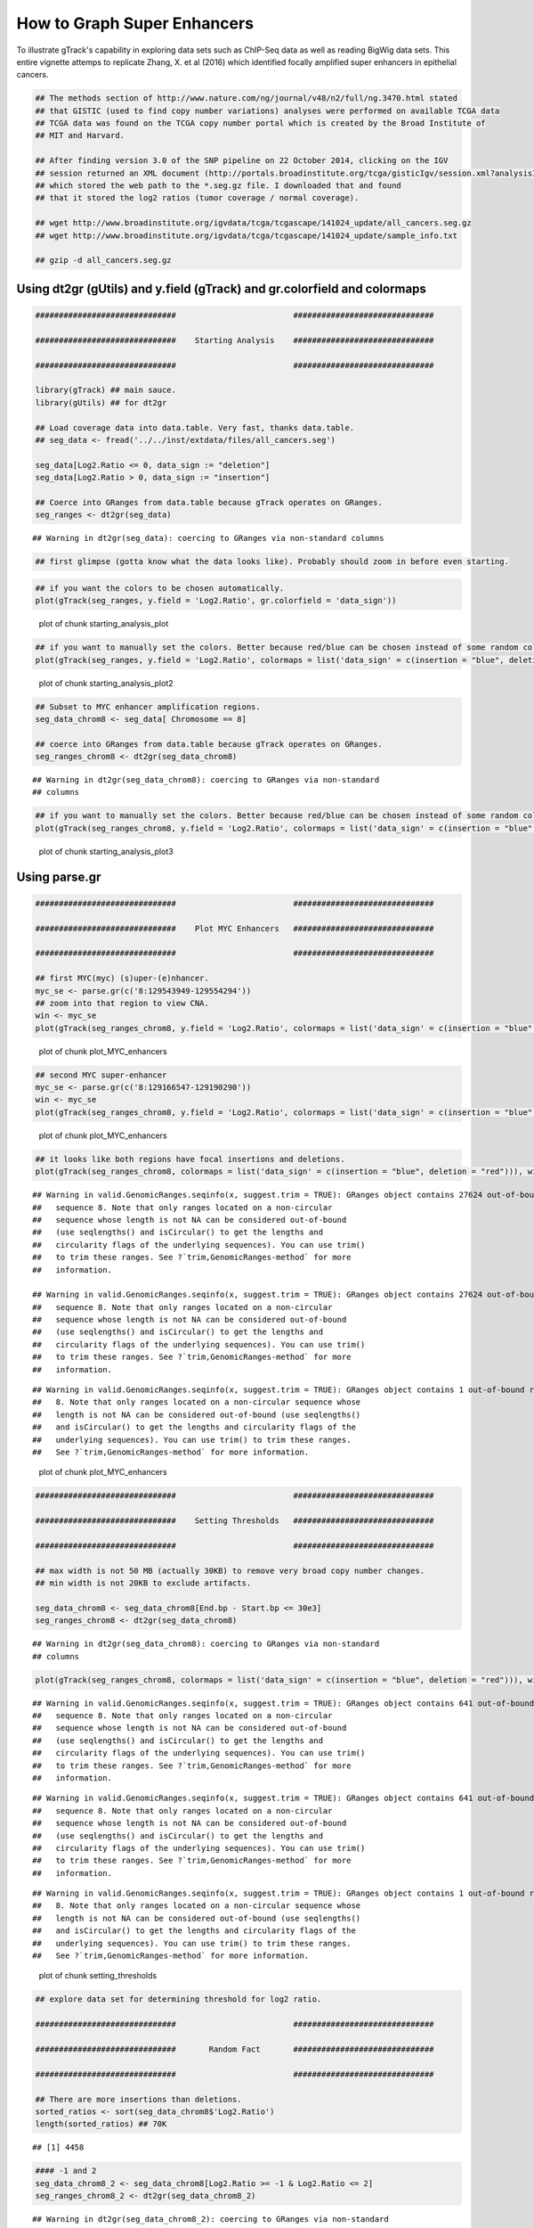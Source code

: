 How to Graph Super Enhancers
============================

To illustrate gTrack's capability in exploring data sets such as ChIP-Seq data as well as reading BigWig data sets. This entire vignette attemps to replicate Zhang, X. et al (2016) which identified focally amplified super enhancers in epithelial cancers. 


.. sourcecode:: r
    

    ## The methods section of http://www.nature.com/ng/journal/v48/n2/full/ng.3470.html stated
    ## that GISTIC (used to find copy number variations) analyses were performed on available TCGA data
    ## TCGA data was found on the TCGA copy number portal which is created by the Broad Institute of
    ## MIT and Harvard.
    
    ## After finding version 3.0 of the SNP pipeline on 22 October 2014, clicking on the IGV
    ## session returned an XML document (http://portals.broadinstitute.org/tcga/gisticIgv/session.xml?analysisId=21&tissueId=548&type=.xml)
    ## which stored the web path to the *.seg.gz file. I downloaded that and found
    ## that it stored the log2 ratios (tumor coverage / normal coverage).
    
    ## wget http://www.broadinstitute.org/igvdata/tcga/tcgascape/141024_update/all_cancers.seg.gz
    ## wget http://www.broadinstitute.org/igvdata/tcga/tcgascape/141024_update/sample_info.txt
    
    ## gzip -d all_cancers.seg.gz


Using dt2gr (gUtils) and y.field (gTrack) and gr.colorfield and colormaps
~~~~~~~~~~~~~~~~~~~~~~~~~~~~~~~~~~~~~~~~~~~~~~~~~~~~~~~~~~~~~~~~~~~~~~~~~


.. sourcecode:: r
    

    ##############################                         ##############################
    
    ##############################    Starting Analysis    ##############################
    
    ##############################                         ##############################
    
    library(gTrack) ## main sauce. 
    library(gUtils) ## for dt2gr 
    
    ## Load coverage data into data.table. Very fast, thanks data.table.
    ## seg_data <- fread('../../inst/extdata/files/all_cancers.seg')
    
    seg_data[Log2.Ratio <= 0, data_sign := "deletion"]
    seg_data[Log2.Ratio > 0, data_sign := "insertion"]
    
    ## Coerce into GRanges from data.table because gTrack operates on GRanges.
    seg_ranges <- dt2gr(seg_data)


::

    ## Warning in dt2gr(seg_data): coercing to GRanges via non-standard columns


.. sourcecode:: r
    

    ## first glimpse (gotta know what the data looks like). Probably should zoom in before even starting.



.. sourcecode:: r
    

    ## if you want the colors to be chosen automatically. 
    plot(gTrack(seg_ranges, y.field = 'Log2.Ratio', gr.colorfield = 'data_sign'))

.. figure:: figure/starting_analysis_plot-1.png
    :alt: plot of chunk starting_analysis_plot

    plot of chunk starting_analysis_plot


.. sourcecode:: r
    

    ## if you want to manually set the colors. Better because red/blue can be chosen instead of some random colors.
    plot(gTrack(seg_ranges, y.field = 'Log2.Ratio', colormaps = list('data_sign' = c(insertion = "blue", deletion = "red"))))

.. figure:: figure/starting_analysis_plot2-1.png
    :alt: plot of chunk starting_analysis_plot2

    plot of chunk starting_analysis_plot2


.. sourcecode:: r
    

    ## Subset to MYC enhancer amplification regions.
    seg_data_chrom8 <- seg_data[ Chromosome == 8]
    
    ## coerce into GRanges from data.table because gTrack operates on GRanges.
    seg_ranges_chrom8 <- dt2gr(seg_data_chrom8)


::

    ## Warning in dt2gr(seg_data_chrom8): coercing to GRanges via non-standard
    ## columns




.. sourcecode:: r
    

    ## if you want to manually set the colors. Better because red/blue can be chosen instead of some random colors. 
    plot(gTrack(seg_ranges_chrom8, y.field = 'Log2.Ratio', colormaps = list('data_sign' = c(insertion = "blue", deletion = "red"))), win = seg_ranges_chrom8)

.. figure:: figure/starting_analysis_plot3-1.png
    :alt: plot of chunk starting_analysis_plot3

    plot of chunk starting_analysis_plot3

Using parse.gr
~~~~~~~~~~~~~~


.. sourcecode:: r
    

    ##############################                         ##############################
    
    ##############################    Plot MYC Enhancers   ##############################
    
    ##############################                         ##############################
    
    ## first MYC(myc) (s)uper-(e)nhancer.
    myc_se <- parse.gr(c('8:129543949-129554294'))
    ## zoom into that region to view CNA.
    win <- myc_se
    plot(gTrack(seg_ranges_chrom8, y.field = 'Log2.Ratio', colormaps = list('data_sign' = c(insertion = "blue", deletion = "red"))), win)

.. figure:: figure/plot_MYC_enhancers-1.png
    :alt: plot of chunk plot_MYC_enhancers

    plot of chunk plot_MYC_enhancers
.. sourcecode:: r
    

    ## second MYC super-enhancer
    myc_se <- parse.gr(c('8:129166547-129190290'))
    win <- myc_se
    plot(gTrack(seg_ranges_chrom8, y.field = 'Log2.Ratio', colormaps = list('data_sign' = c(insertion = "blue", deletion = "red"))), win)

.. figure:: figure/plot_MYC_enhancers-2.png
    :alt: plot of chunk plot_MYC_enhancers

    plot of chunk plot_MYC_enhancers
.. sourcecode:: r
    

    ## it looks like both regions have focal insertions and deletions. 
    plot(gTrack(seg_ranges_chrom8, colormaps = list('data_sign' = c(insertion = "blue", deletion = "red"))), win = seg_ranges_chrom8+10e6)


::

    ## Warning in valid.GenomicRanges.seqinfo(x, suggest.trim = TRUE): GRanges object contains 27624 out-of-bound ranges located on
    ##   sequence 8. Note that only ranges located on a non-circular
    ##   sequence whose length is not NA can be considered out-of-bound
    ##   (use seqlengths() and isCircular() to get the lengths and
    ##   circularity flags of the underlying sequences). You can use trim()
    ##   to trim these ranges. See ?`trim,GenomicRanges-method` for more
    ##   information.

    ## Warning in valid.GenomicRanges.seqinfo(x, suggest.trim = TRUE): GRanges object contains 27624 out-of-bound ranges located on
    ##   sequence 8. Note that only ranges located on a non-circular
    ##   sequence whose length is not NA can be considered out-of-bound
    ##   (use seqlengths() and isCircular() to get the lengths and
    ##   circularity flags of the underlying sequences). You can use trim()
    ##   to trim these ranges. See ?`trim,GenomicRanges-method` for more
    ##   information.



::

    ## Warning in valid.GenomicRanges.seqinfo(x, suggest.trim = TRUE): GRanges object contains 1 out-of-bound range located on sequence
    ##   8. Note that only ranges located on a non-circular sequence whose
    ##   length is not NA can be considered out-of-bound (use seqlengths()
    ##   and isCircular() to get the lengths and circularity flags of the
    ##   underlying sequences). You can use trim() to trim these ranges.
    ##   See ?`trim,GenomicRanges-method` for more information.


.. figure:: figure/plot_MYC_enhancers-3.png
    :alt: plot of chunk plot_MYC_enhancers

    plot of chunk plot_MYC_enhancers


.. sourcecode:: r
    

    ##############################                         ##############################
    
    ##############################    Setting Thresholds   ##############################
    
    ##############################                         ##############################
    
    ## max width is not 50 MB (actually 30KB) to remove very broad copy number changes.
    ## min width is not 20KB to exclude artifacts.
    
    seg_data_chrom8 <- seg_data_chrom8[End.bp - Start.bp <= 30e3]
    seg_ranges_chrom8 <- dt2gr(seg_data_chrom8)


::

    ## Warning in dt2gr(seg_data_chrom8): coercing to GRanges via non-standard
    ## columns


.. sourcecode:: r
    

    plot(gTrack(seg_ranges_chrom8, colormaps = list('data_sign' = c(insertion = "blue", deletion = "red"))), win = seg_ranges_chrom8+10e6)


::

    ## Warning in valid.GenomicRanges.seqinfo(x, suggest.trim = TRUE): GRanges object contains 641 out-of-bound ranges located on
    ##   sequence 8. Note that only ranges located on a non-circular
    ##   sequence whose length is not NA can be considered out-of-bound
    ##   (use seqlengths() and isCircular() to get the lengths and
    ##   circularity flags of the underlying sequences). You can use trim()
    ##   to trim these ranges. See ?`trim,GenomicRanges-method` for more
    ##   information.



::

    ## Warning in valid.GenomicRanges.seqinfo(x, suggest.trim = TRUE): GRanges object contains 641 out-of-bound ranges located on
    ##   sequence 8. Note that only ranges located on a non-circular
    ##   sequence whose length is not NA can be considered out-of-bound
    ##   (use seqlengths() and isCircular() to get the lengths and
    ##   circularity flags of the underlying sequences). You can use trim()
    ##   to trim these ranges. See ?`trim,GenomicRanges-method` for more
    ##   information.



::

    ## Warning in valid.GenomicRanges.seqinfo(x, suggest.trim = TRUE): GRanges object contains 1 out-of-bound range located on sequence
    ##   8. Note that only ranges located on a non-circular sequence whose
    ##   length is not NA can be considered out-of-bound (use seqlengths()
    ##   and isCircular() to get the lengths and circularity flags of the
    ##   underlying sequences). You can use trim() to trim these ranges.
    ##   See ?`trim,GenomicRanges-method` for more information.


.. figure:: figure/setting_thresholds-1.png
    :alt: plot of chunk setting_thresholds

    plot of chunk setting_thresholds


.. sourcecode:: r
    

    ## explore data set for determining threshold for log2 ratio.
    
    ##############################                         ##############################
    
    ##############################       Random Fact       ##############################
    
    ##############################                         ##############################
    
    ## There are more insertions than deletions.
    sorted_ratios <- sort(seg_data_chrom8$'Log2.Ratio')
    length(sorted_ratios) ## 70K


::

    ## [1] 4458


.. sourcecode:: r
    

    #### -1 and 2
    seg_data_chrom8_2 <- seg_data_chrom8[Log2.Ratio >= -1 & Log2.Ratio <= 2]
    seg_ranges_chrom8_2 <- dt2gr(seg_data_chrom8_2)


::

    ## Warning in dt2gr(seg_data_chrom8_2): coercing to GRanges via non-standard
    ## columns


.. sourcecode:: r
    

    plot(gTrack(seg_ranges_chrom8_2, colormaps = list('data_sign' = c(insertion = "blue", deletion = "red"))), win = seg_ranges_chrom8_2+10e6)


::

    ## Warning in valid.GenomicRanges.seqinfo(x, suggest.trim = TRUE): GRanges object contains 477 out-of-bound ranges located on
    ##   sequence 8. Note that only ranges located on a non-circular
    ##   sequence whose length is not NA can be considered out-of-bound
    ##   (use seqlengths() and isCircular() to get the lengths and
    ##   circularity flags of the underlying sequences). You can use trim()
    ##   to trim these ranges. See ?`trim,GenomicRanges-method` for more
    ##   information.



::

    ## Warning in valid.GenomicRanges.seqinfo(x, suggest.trim = TRUE): GRanges object contains 477 out-of-bound ranges located on
    ##   sequence 8. Note that only ranges located on a non-circular
    ##   sequence whose length is not NA can be considered out-of-bound
    ##   (use seqlengths() and isCircular() to get the lengths and
    ##   circularity flags of the underlying sequences). You can use trim()
    ##   to trim these ranges. See ?`trim,GenomicRanges-method` for more
    ##   information.



::

    ## Warning in valid.GenomicRanges.seqinfo(x, suggest.trim = TRUE): GRanges object contains 1 out-of-bound range located on sequence
    ##   8. Note that only ranges located on a non-circular sequence whose
    ##   length is not NA can be considered out-of-bound (use seqlengths()
    ##   and isCircular() to get the lengths and circularity flags of the
    ##   underlying sequences). You can use trim() to trim these ranges.
    ##   See ?`trim,GenomicRanges-method` for more information.


.. figure:: figure/random_fact-1.png
    :alt: plot of chunk random_fact

    plot of chunk random_fact
.. sourcecode:: r
    

    #############################                          ################################
                 # Not much of a change, will ignore setting thresholds for Log2.Ratio
    ############################                           ################################


Reading bigWig in gTrack
~~~~~~~~~~~~~~~~~~~~~~~~


.. sourcecode:: r
    

    ## bigWig downloaded from https://www.encodeproject.org/experiments/ENCSR000AUI/
    
    ## fold change.
    plot(gTrack('~/my_git_packages/super_enhancers/db/ENCFF038AQV.bigWig', color = 'green'), win = parse.gr('8:128635434-128941434'))


::

    ## Warning in gr.findoverlaps(query, subject, ...): seqlength mismatch .. no
    ## worries, just letting you know

    ## Warning in gr.findoverlaps(query, subject, ...): seqlength mismatch .. no
    ## worries, just letting you know



::

    ## Warning in gr.findoverlaps(gr, windows): seqlength mismatch .. no worries,
    ## just letting you know


.. figure:: figure/bigWig-1.png
    :alt: plot of chunk bigWig

    plot of chunk bigWig
.. sourcecode:: r
    

    ### store gencode genes.
    ge = track.gencode()


::

    ## Pulling gencode annotations from /gpfs/commons/groups/imielinski_lab/lib/R-3.3.0/gTrack/extdata/gencode.composite.collapsed.rds


.. sourcecode:: r
    

    ### Plot ENCODE, peak super-enhancer, and copy number data. 
    ### without super-enhancers.
    
    plot(c(gTrack('~/my_git_packages/super_enhancers/db/ENCFF038AQV.bigWig', color = 'green'), gTrack(seg_ranges_chrom8, colormaps = list('data_sign' = c(insertion = "blue", deletion = "red"))), ge), win = parse.gr('8:128635434-128941434'))


::

    ## Warning in gr.findoverlaps(query, subject, ...): seqlength mismatch .. no
    ## worries, just letting you know



::

    ## Warning in gr.findoverlaps(query, subject, ...): seqlength mismatch .. no
    ## worries, just letting you know



::

    ## Warning in gr.findoverlaps(gr, windows): seqlength mismatch .. no worries,
    ## just letting you know


.. figure:: figure/bigWig-2.png
    :alt: plot of chunk bigWig

    plot of chunk bigWig
.. sourcecode:: r
    

    ### with super-enhancers. 
    plot(c(gTrack('~/my_git_packages/super_enhancers/db/ENCFF038AQV.bigWig', color = 'green', bar = TRUE), gTrack(seg_ranges_chrom8, colormaps = list('data_sign' = c(insertion = "blue", deletion = "red"))), ge), win = parse.gr('8:128735434-129641434'))


::

    ## Warning in gr.findoverlaps(query, subject, ...): seqlength mismatch .. no
    ## worries, just letting you know



::

    ## Warning in gr.findoverlaps(query, subject, ...): seqlength mismatch .. no
    ## worries, just letting you know



::

    ## Warning in gr.findoverlaps(gr, windows): seqlength mismatch .. no worries,
    ## just letting you know


.. figure:: figure/bigWig-3.png
    :alt: plot of chunk bigWig

    plot of chunk bigWig
.. sourcecode:: r
    

    ### Split the copy number data into two objects - one for insertions & other for deletions.
    
    seg_data_chrom8_insertions <- seg_data_chrom8[data_sign == "insertion"]
    seg_data_chrom8_deletions <- seg_data_chrom8[data_sign == "deletion"]
    
    seg_ranges_chrom8_insertions <- dt2gr(seg_data_chrom8_insertions)


::

    ## Warning in dt2gr(seg_data_chrom8_insertions): coercing to GRanges via non-
    ## standard columns


.. sourcecode:: r
    

    seg_ranges_chrom8_deletions <- dt2gr(seg_data_chrom8_deletions)


::

    ## Warning in dt2gr(seg_data_chrom8_deletions): coercing to GRanges via non-
    ## standard columns


.. sourcecode:: r
    

    ### with super-enhancers & gencode & ChIP-seq & insertions/deletions split.
    plot(c(gTrack('~/my_git_packages/super_enhancers/db/ENCFF038AQV.bigWig', color = 'green', bar = TRUE), gTrack(seg_ranges_chrom8_insertions, col = "blue"), gTrack(seg_ranges_chrom8_deletions, col = "red"), ge), win = parse.gr('8:128735434-129641434'))


::

    ## Warning in gr.findoverlaps(query, subject, ...): seqlength mismatch .. no
    ## worries, just letting you know



::

    ## Warning in gr.findoverlaps(query, subject, ...): seqlength mismatch .. no
    ## worries, just letting you know



::

    ## Warning in gr.findoverlaps(gr, windows): seqlength mismatch .. no worries,
    ## just letting you know


.. figure:: figure/bigWig-4.png
    :alt: plot of chunk bigWig

    plot of chunk bigWig
.. sourcecode:: r
    

    plot(gTrack(seg_ranges_chrom8_insertions, y.field = "Log2.Ratio", col = "blue"), win = parse.gr('8:128735434-129641434'))

.. figure:: figure/bigWig-5.png
    :alt: plot of chunk bigWig

    plot of chunk bigWig


.. sourcecode:: r
    

    ### Filtering broad events
    seg_data_chrom8_deletions2 <- seg_data_chrom8_deletions[Log2.Ratio >= -0.6]
    seg_data_chrom8_insertions2 <- seg_data_chrom8_insertions[Log2.Ratio >= 0.6]
    
    seg_ranges_chrom8_insertions <- dt2gr(seg_data_chrom8_insertions)


::

    ## Warning in dt2gr(seg_data_chrom8_insertions): coercing to GRanges via non-
    ## standard columns


.. sourcecode:: r
    

    seg_ranges_chrom8_deletions <- dt2gr(seg_data_chrom8_deletions)


::

    ## Warning in dt2gr(seg_data_chrom8_deletions): coercing to GRanges via non-
    ## standard columns


.. sourcecode:: r
    

    plot(c(gTrack('~/my_git_packages/super_enhancers/db/ENCFF038AQV.bigWig', color = 'green', bar = TRUE), gTrack(seg_ranges_chrom8_insertions, col = "blue"), gTrack(seg_ranges_chrom8_deletions, col = "red"), ge), win = parse.gr('8:128735434-129641434'))


::

    ## Warning in gr.findoverlaps(query, subject, ...): seqlength mismatch .. no
    ## worries, just letting you know



::

    ## Warning in gr.findoverlaps(query, subject, ...): seqlength mismatch .. no
    ## worries, just letting you know



::

    ## Warning in gr.findoverlaps(gr, windows): seqlength mismatch .. no worries,
    ## just letting you know


.. figure:: figure/filter_broad_events-1.png
    :alt: plot of chunk filter_broad_events

    plot of chunk filter_broad_events
.. sourcecode:: r
    

    ### Replicable pipeline
    
    ## Subset to MYC enhancer amplifications regions.
    seg_data_chrom8 <- seg_data[ Chromosome == 8]
    ## coerce data.table into GRanges because gTrack operates on GRanges. 
    seg_ranges_chrom8 <- dt2gr(seg_data_chrom8)


::

    ## Warning in dt2gr(seg_data_chrom8): coercing to GRanges via non-standard
    ## columns


.. sourcecode:: r
    

    ## max width is 10MB. 
    seg_data_chrom8 <- seg_data_chrom8[End.bp - Start.bp <= 10e6]
    
    seg_data_chrom8_deletions <- seg_data_chrom8[Log2.Ratio <= 0, data_sign := "deletion"]
    seg_data_chrom8_insertions <- seg_data_chrom8[Log2.Ratio > 0, data_sign := "insertion"]
    
    
    seg_data_chrom8_insertions <- seg_data_chrom8[data_sign == "insertion"]
    seg_data_chrom8_deletions <- seg_data_chrom8[data_sign == "deletion"]
    
    gray = 'gray20'
    gt.h3k36 = gTrack('~/DB/Roadmap/consolidated//E114-H3K36me3.pval.signal.bigwig', name = 'H3K36me3', bar = TRUE, col = gray)
    gt.h3k4 = gTrack('~/DB/Roadmap/consolidated//E114-H3K4me3.pval.signal.bigwig', name = 'H3K4me3', bar = TRUE, col = gray)
    gt.enh = gTrack('~/DB/Roadmap/consolidated//E114-H3K27ac.pval.signal.bigwig', name = 'H3K27Ac', bar = TRUE, col = gray)
    gt.open = gTrack('~/DB/Roadmap/consolidated//E114-DNase.pval.signal.bigwig', name = 'DNAase', bar = TRUE, col = gray)
    gt.rnapos = gTrack('~/DB/Roadmap/consolidated/E114.A549.norm.pos.bw', name = 'RNAseq+', bar = TRUE, col = gray)
    gt.rnaneg = gTrack('~/DB/Roadmap/consolidated/E114.A549.norm.neg.bw', name = 'RNAseq-', bar = TRUE, col = gray, y0 = 0, y1 = 1200)
    
    THRESH = 1
    seg_data_chrom8_deletions <- seg_data_chrom8_deletions[Log2.Ratio >= -THRESH]
    seg_data_chrom8_insertions <- seg_data_chrom8_insertions[Log2.Ratio >= THRESH]
    seg_ranges_chrom8_insertions <- dt2gr(seg_data_chrom8_insertions)


::

    ## Warning in dt2gr(seg_data_chrom8_insertions): coercing to GRanges via non-
    ## standard columns


.. sourcecode:: r
    

    seg_ranges_chrom8_deletions <- dt2gr(seg_data_chrom8_deletions)


::

    ## Warning in dt2gr(seg_data_chrom8_deletions): coercing to GRanges via non-
    ## standard columns


.. sourcecode:: r
    

    plot(c(gTrack('~/my_git_packages/super_enhancers/db/ENCFF038AQV.bigWig', color = 'green', bar = TRUE), gTrack(seg_ranges_chrom8_insertions, col = "blue"), gTrack(seg_ranges_chrom8_deletions, col = "red"), ge), win = parse.gr('8:128735434-129641434'))


::

    ## Warning in gr.findoverlaps(query, subject, ...): seqlength mismatch .. no
    ## worries, just letting you know



::

    ## Warning in gr.findoverlaps(query, subject, ...): seqlength mismatch .. no
    ## worries, just letting you know



::

    ## Warning in gr.findoverlaps(gr, windows): seqlength mismatch .. no worries,
    ## just letting you know


.. figure:: figure/filter_broad_events-2.png
    :alt: plot of chunk filter_broad_events

    plot of chunk filter_broad_events
.. sourcecode:: r
    

    acov = as(coverage(seg_ranges_chrom8_insertions), 'GRanges')
    dcov = as(coverage(seg_ranges_chrom8_deletions), 'GRanges')
    plot(c(gt.rnapos, gt.enh, gTrack('~/my_git_packages/super_enhancers/db/ENCFF038AQV.bigWig', color = 'green', bar = TRUE), gTrack(acov, 'score', bar = TRUE), gTrack(dcov, 'score', bar = TRUE),  gTrack(seg_ranges_chrom8_insertions, col = "blue"), gTrack(seg_ranges_chrom8_deletions, col = "red"), ge), win = parse.gr('8:128735434-129641434'))+1e6


::

    ## Warning in gr.findoverlaps(query, subject, ...): seqlength mismatch .. no
    ## worries, just letting you know



::

    ## Warning in gr.findoverlaps(query, subject, ...): seqlength mismatch .. no
    ## worries, just letting you know



::

    ## Warning in gr.findoverlaps(gr, windows): seqlength mismatch .. no worries,
    ## just letting you know


.. figure:: figure/filter_broad_events-3.png
    :alt: plot of chunk filter_broad_events

    plot of chunk filter_broad_events

::

    ## numeric(0)




